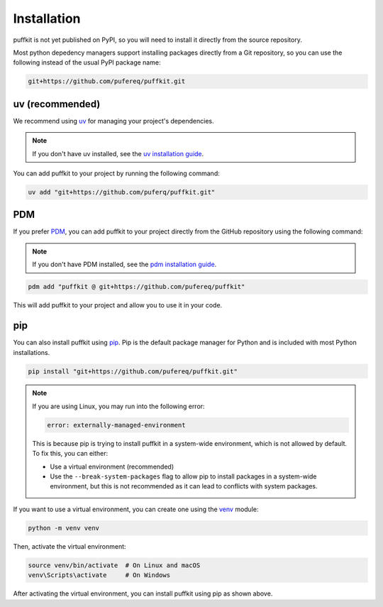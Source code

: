 Installation
============

puffkit is not yet published on PyPI, so you will need to install it
directly from the source repository.

Most python depedency managers support installing packages directly
from a Git repository, so you can use the following instead of the
usual PyPI package name:

.. code-block:: text

    git+https://github.com/pufereq/puffkit.git

uv (recommended)
----------------

We recommend using `uv <https://docs.astral.sh/uv/>`_ for managing your project's
dependencies.

.. note::
    If you don't have uv installed, see the `uv installation
    guide <https://docs.astral.sh/uv/getting-started/installation/>`_.

You can add puffkit to your project by running the following command:

.. code-block:: bash

    uv add "git+https://github.com/puferq/puffkit.git"

PDM
---

If you prefer `PDM <https://pdm-project.org/>`_, you can add puffkit to your
project directly from the GitHub repository using the following command:

.. note::
    If you don't have PDM installed, see the `pdm installation
    guide <https://pdm-project.org/en/latest/#installation>`_.

.. code-block:: bash

    pdm add "puffkit @ git+https://github.com/pufereq/puffkit"

This will add puffkit to your project and allow you to use it in your code.

pip
---

You can also install puffkit using `pip <https://pip.pypa.io/en/stable/>`_.
Pip is the default package manager for Python and is included with
most Python installations.

.. code-block:: bash

    pip install "git+https://github.com/pufereq/puffkit.git"

.. note::

    If you are using Linux, you may run into the following error:

    .. code-block:: text

        error: externally-managed-environment

    This is because pip is trying to install puffkit in a system-wide
    environment, which is not allowed by default. To fix this, you can either:

    - Use a virtual environment (recommended)
    - Use the ``--break-system-packages`` flag to allow pip to install
      packages in a system-wide environment, but this is not recommended
      as it can lead to conflicts with system packages.

If you want to use a virtual environment, you can create one using the
`venv <https://docs.python.org/3/library/venv.html>`_ module:

.. code-block:: bash

    python -m venv venv

Then, activate the virtual environment:

.. code-block:: bash

    source venv/bin/activate  # On Linux and macOS
    venv\Scripts\activate     # On Windows

After activating the virtual environment, you can install puffkit using pip as shown above.

